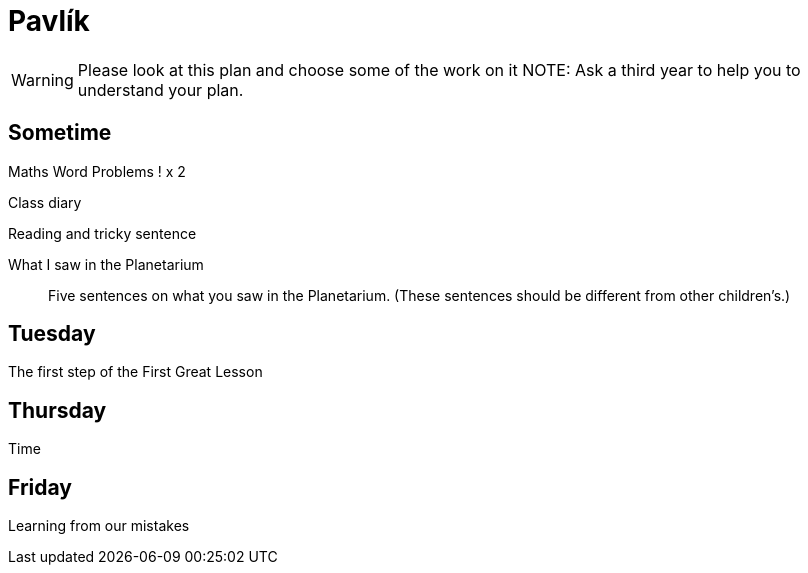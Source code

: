 Pavlík
======

WARNING: Please look at this plan and choose some of the work on it
NOTE: Ask a third year to help you to understand your plan.

== Sometime ==

Maths Word Problems ! x 2

Class diary

Reading and tricky sentence

What I saw in the Planetarium::
  Five sentences on what you saw in the Planetarium. (These sentences should be different from other children's.)

== Tuesday ==
The first step of the First Great Lesson


== Thursday ==

Time

== Friday ==

Learning from our mistakes
